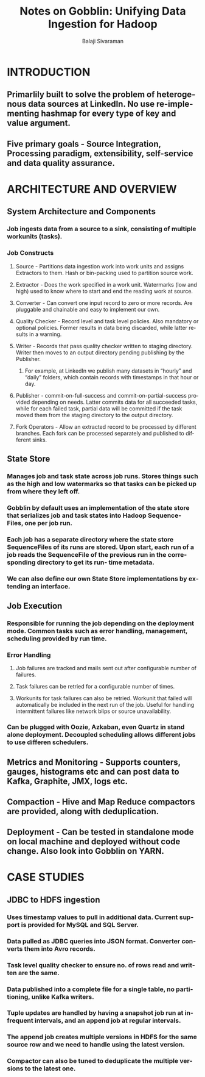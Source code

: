 #+TITLE: Notes on Gobblin: Unifying Data Ingestion for Hadoop
#+EMAIL: balaji AT balajisivaraman DOT com
#+AUTHOR: Balaji Sivaraman
#+LANGUAGE: en
#+LATEX_CLASS: article
#+LATEX_CLASS_OPTIONS: [a4paper]
#+LATEX_HEADER: \usepackage{amssymb, amsmath, mathtools, fullpage, fontspec}
#+LATEX_HEADER: \renewcommand*{\familydefault}{\sfdefault}
#+LATEX_HEADER: \setsansfont{Verdana}
#+LATEX: \newpage
* INTRODUCTION
** Primarlily built to solve the problem of heterogenous data sources at LinkedIn. No use re-implementing hashmap for every type of key and value argument.
** Five primary goals - Source Integration, Processing paradigm, extensibility, self-service and data quality assurance.
* ARCHITECTURE AND OVERVIEW
** System Architecture and Components
*** Job ingests data from a source to a sink, consisting of multiple workunits (tasks).
*** Job Constructs
**** Source - Partitions data ingestion work into work units and assigns Extractors to them. Hash or bin-packing used to partition source work.
**** Extractor - Does the work specified in a work unit. Watermarks (low and high) used to know where to start and end the reading work at source.
**** Converter - Can convert one input record to zero or more records. Are pluggable and chainable and easy to implement our own.
**** Quality Checker - Record level and task level policies. Also mandatory or optional policies. Former results in data being discarded, while latter results in a warning.
**** Writer - Records that pass quality checker written to staging directory. Writer then moves to an output directory pending publishing by the Publisher.
***** For example, at LinkedIn we publish many datasets in “hourly” and “daily” folders, which contain records with timestamps in that hour or day.
**** Publisher - commit-on-full-success and commit-on-partial-success provided depending on needs. Latter commits data for all succeeded tasks, while for each failed task, partial data will be committed if the task moved them from the staging directory to the output directory.
**** Fork Operators - Allow an extracted record to be processed by different branches. Each fork can be processed separately and published to different sinks.
** State Store
*** Manages job and task state across job runs. Stores things such as the high and low watermarks so that tasks can be picked up from where they left off.
*** Gobblin by default uses an implementation of the state store that serializes job and task states into Hadoop Sequence- Files, one per job run.
*** Each job has a separate directory where the state store SequenceFiles of its runs are stored. Upon start, each run of a job reads the SequenceFile of the previous run in the corresponding directory to get its run- time metadata.
*** We can also define our own State Store implementations by extending an interface.
** Job Execution
*** Responsible for running the job depending on the deployment mode. Common tasks such as error handling, management, scheduling provided by run time.
*** Error Handling
**** Job failures are tracked and mails sent out after configurable number of failures.
**** Task failures can be retried for a configurable number of times.
**** Workunits for task failures can also be retried. Workunit that failed will automatically be included in the next run of the job. Useful for handling intermittent failures like network blips or source unavailability.
*** Can be plugged with Oozie, Azkaban, even Quartz in stand alone deployment. Decoupled scheduling allows different jobs to use differen schedulers.
** Metrics and Monitoring - Supports counters, gauges, histograms etc and can post data to Kafka, Graphite, JMX, logs etc.
** Compaction - Hive and Map Reduce compactors are provided, along with deduplication.
** Deployment - Can be tested in standalone mode on local machine and deployed without code change. Also look into Gobblin on YARN.
* CASE STUDIES
** JDBC to HDFS ingestion
*** Uses timestamp values to pull in additional data. Current support is provided for MySQL and SQL Server.
*** Data pulled as JDBC queries into JSON format. Converter converts them into Avro records.
*** Task level quality checker to ensure no. of rows read and written are the same.
*** Data published into a complete file for a single table, no partitioning, unlike Kafka writers.
*** Tuple updates are handled by having a snapshot job run at infrequent intervals, and an append job at regular intervals.
*** The append job creates multiple versions in HDFS for the same source row and we need to handle using the latest version.
*** Compactor can also be tuned to deduplicate the multiple versions to the latest one.
